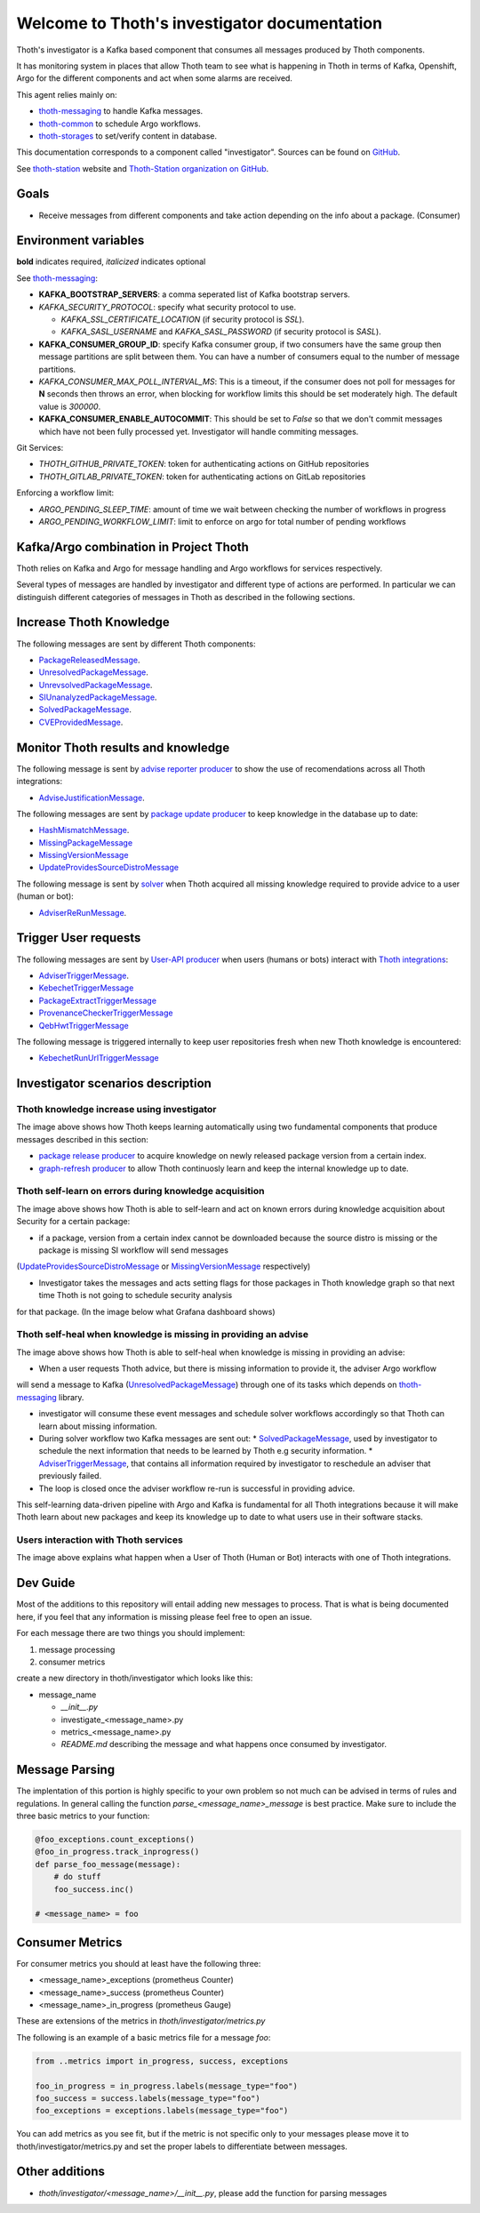 Welcome to Thoth's investigator documentation
---------------------------------------------

Thoth's investigator is a Kafka based component that consumes all messages produced by Thoth components.

It has monitoring system in places that allow Thoth team to see what is happening in Thoth in terms of Kafka, Openshift, Argo for the different components
and act when some alarms are received.

This agent relies mainly on:

* `thoth-messaging <https://github.com/thoth-station/messaging>`__ to handle Kafka messages.

* `thoth-common <https://github.com/thoth-station/common>`__ to schedule Argo workflows.

* `thoth-storages <https://github.com/thoth-station/storages>`__ to set/verify content in database.


This documentation corresponds to a component called "investigator". Sources can be
found on `GitHub <https://github.com/thoth-station/investigator>`_.

See `thoth-station <https://thoth-station.ninja>`_ website and `Thoth-Station
organization on GitHub <https://github.com/thoth-station>`_.

Goals
=====

* Receive messages from different components and take action depending on the info about a package. (Consumer)

Environment variables
=====================

**bold** indicates required, *italicized* indicates optional

See `thoth-messaging <https://github.com/thoth-station/messaging>`__:

* **KAFKA_BOOTSTRAP_SERVERS**: a comma seperated list of Kafka bootstrap servers.
* *KAFKA_SECURITY_PROTOCOL*: specify what security protocol to use.

  * *KAFKA_SSL_CERTIFICATE_LOCATION* (if security protocol is `SSL`).
  * *KAFKA_SASL_USERNAME* and *KAFKA_SASL_PASSWORD* (if security protocol is `SASL`).

* **KAFKA_CONSUMER_GROUP_ID**: specify Kafka consumer group, if two consumers have the same group then message
  partitions are split between them. You can have a number of consumers equal to the number of message partitions.
* *KAFKA_CONSUMER_MAX_POLL_INTERVAL_MS*: This is a timeout, if the consumer does not poll for messages for **N** seconds
  then throws an error, when blocking for workflow limits this should be set moderately high. The default value is `300000`.
* **KAFKA_CONSUMER_ENABLE_AUTOCOMMIT**: This should be set to `False` so that we don't commit messages which have not
  been fully processed yet. Investigator will handle commiting messages.


Git Services:

* `THOTH_GITHUB_PRIVATE_TOKEN`: token for authenticating actions on GitHub repositories

* `THOTH_GITLAB_PRIVATE_TOKEN`: token for authenticating actions on GitLab repositories

Enforcing a workflow limit:

* `ARGO_PENDING_SLEEP_TIME`: amount of time we wait between checking the number of workflows in progress

* `ARGO_PENDING_WORKFLOW_LIMIT`: limit to enforce on argo for total number of pending workflows


Kafka/Argo combination in Project Thoth
========================================

Thoth relies on Kafka and Argo for message handling and Argo workflows for services respectively.

Several types of messages are handled by investigator and different type of actions are performed. In particular we can distinguish
different categories of messages in Thoth as described in the following sections.

Increase Thoth Knowledge
=========================

The following messages are sent by different Thoth components:

* `PackageReleasedMessage <https://github.com/thoth-station/investigator/blob/master/thoth/investigator/package_released/README.md>`__.

* `UnresolvedPackageMessage <https://github.com/thoth-station/investigator/blob/master/thoth/investigator/unresolved_package/README.md>`__.

* `UnrevsolvedPackageMessage <https://github.com/thoth-station/investigator/blob/master/thoth/investigator/unrevsolved_package/README.md>`__.

* `SIUnanalyzedPackageMessage <https://github.com/thoth-station/investigator/blob/master/thoth/investigator/si_unanalyzed_package/README.md>`__.

* `SolvedPackageMessage <https://github.com/thoth-station/investigator/blob/master/thoth/investigator/solved_package/README.md>`__.

* `CVEProvidedMessage <https://github.com/thoth-station/messaging/blob/master/thoth/messaging/cve_provided.py>`__.

Monitor Thoth results and knowledge
===================================

The following message is sent by `advise reporter producer <https://github.com/thoth-station/advise-reporter>`__ to show the use of recomendations across all Thoth integrations:

* `AdviseJustificationMessage <https://github.com/thoth-station/investigator/blob/master/thoth/investigator/advise_justification/README.md>`__.

The following messages are sent by `package update producer <https://github.com/thoth-station/package-update-job>`__ to keep knowledge in the database up to date:

* `HashMismatchMessage <https://github.com/thoth-station/investigator/blob/master/thoth/investigator/hash_mismatch/README.md>`__.

* `MissingPackageMessage <https://github.com/thoth-station/investigator/blob/master/thoth/investigator/missing_package/README.md>`__

* `MissingVersionMessage <https://github.com/thoth-station/investigator/blob/master/thoth/investigator/missing_version/README.md>`__

* `UpdateProvidesSourceDistroMessage <https://github.com/thoth-station/investigator/blob/master/thoth/investigator/update_provide_source_distro/README.md>`__

The following message is sent by `solver <https://github.com/thoth-station/solver>`__ when Thoth acquired all missing knowledge required to provide advice to a user (human or bot):

* `AdviserReRunMessage <https://github.com/thoth-station/investigator/blob/master/thoth/investigator/advise_justification/README.md>`__.

Trigger User requests
=====================

The following messages are sent by `User-API producer <https://github.com/thoth-station/user-api>`__ when users (humans or bots)
interact with `Thoth integrations <https://github.com/thoth-station/adviser/blob/master/docs/source/integration.rst>`__:

* `AdviserTriggerMessage <https://github.com/thoth-station/investigator/blob/master/thoth/investigator/adviser_trigger/README.md>`__.

* `KebechetTriggerMessage <https://github.com/thoth-station/investigator/blob/master/thoth/investigator/kebechet_trigger/README.md>`__

* `PackageExtractTriggerMessage <https://github.com/thoth-station/investigator/blob/master/thoth/investigator/package_extract_trigger/README.md>`__

* `ProvenanceCheckerTriggerMessage <https://github.com/thoth-station/investigator/blob/master/thoth/investigator/provenance_checker_trigger/README.md>`__

* `QebHwtTriggerMessage <https://github.com/thoth-station/investigator/blob/master/thoth/investigator/qebhwt_trigger/README.md>`__

The following message is triggered internally to keep user repositories fresh when new Thoth knowledge is encountered:

* `KebechetRunUrlTriggerMessage <https://github.com/thoth-station/investigator/blob/master/thoth/investigator/kebechet_run_url_trigger/README.md>`__


Investigator scenarios description
==================================

Thoth knowledge increase using investigator
###########################################

.. image:: https://raw.githubusercontent.com/thoth-station/investigator/master/thoth/investigator/images/IncreaseThothKnowledge.jpg
   :align: center
   :alt: Thoth knowledge increase using investigator.

The image above shows how Thoth keeps learning automatically using two fundamental components that produce messages described in this section:

* `package release producer <https://github.com/thoth-station/package-releases-job>`__ to acquire knowledge on newly released package version from a certain index.

* `graph-refresh producer <https://github.com/thoth-station/graph-refresh-job>`__ to allow Thoth continuosly learn and keep the internal knowledge up to date.

Thoth self-learn on errors during knowledge acquisition
########################################################

.. image:: https://raw.githubusercontent.com/thoth-station/investigator/master/thoth/investigator/images/UpdateProvidesSourceDistro.jpg
   :align: center
   :alt: Thoth self-learn on errors during knowledge acquisition.

The image above shows how Thoth is able to self-learn and act on known errors during knowledge acquisition about Security for a certain package:

* if a package, version from a certain index cannot be downloaded because the source distro is missing or the package is missing SI workflow will send messages
(`UpdateProvidesSourceDistroMessage <https://github.com/thoth-station/investigator/blob/master/thoth/investigator/update_provide_source_distro/README.md>`__ or
`MissingVersionMessage <https://github.com/thoth-station/investigator/blob/master/thoth/investigator/missing_version/README.md>`__ respectively)

* Investigator takes the messages and acts setting flags for those packages in Thoth knowledge graph so that next time Thoth is not going to schedule security analysis
for that package. (In the image below what Grafana dashboard shows)

.. image:: https://raw.githubusercontent.com/thoth-station/investigator/master/thoth/investigator/images/SIAnalysisOverview.png
   :align: center
   :alt: Thoth SI Analysis monitoring.

Thoth self-heal when knowledge is missing in providing an advise
#################################################################

.. image:: https://raw.githubusercontent.com/thoth-station/investigator/master/thoth/investigator/images/FailedAdviceAdviserReRun.jpg
   :align: center
   :alt: Thoth self-heal when knowledge is missing in providing an advise.

The image above shows how Thoth is able to self-heal when knowledge is missing in providing an advise:

* When a user requests Thoth advice, but there is missing information to provide it, the adviser Argo workflow
will send a message to Kafka (`UnresolvedPackageMessage <https://github.com/thoth-station/messaging/blob/master/thoth/messaging/unresolved_package.py>`__)
through one of its tasks which depends on `thoth-messaging <https://github.com/thoth-station/messaging>`__ library.

* investigator will consume these event messages and schedule solver workflows accordingly so that Thoth can learn about missing information.

* During solver workflow two Kafka messages are sent out:
  * `SolvedPackageMessage <https://github.com/thoth-station/messaging/blob/master/thoth/messaging/solved_package.py>`__, used by investigator to schedule the next information that needs to be learned by Thoth e.g security information.
  * `AdviserTriggerMessage <https://github.com/thoth-station/messaging/blob/master/thoth/messaging/adviser_trigger.py>`__, that contains all information required by investigator to reschedule an adviser that previously failed.

* The loop is closed once the adviser workflow re-run is successful in providing advice.

This self-learning data-driven pipeline with Argo and Kafka is fundamental for all Thoth integrations because it will make Thoth learn about new packages
and keep its knowledge up to date to what users use in their software stacks.

Users interaction with Thoth services
#####################################

.. image:: https://raw.githubusercontent.com/thoth-station/investigator/master/thoth/investigator/images/UserAPIKafkaProducer.jpg
   :align: center
   :alt: Users interaction with Thoth services.

The image above explains what happen when a User of Thoth (Human or Bot) interacts with one of Thoth integrations.


Dev Guide
=========

Most of the additions to this repository will entail adding new messages to process. That is what is being documented
here, if you feel that any information is missing please feel free to open an issue.

For each message there are two things you should implement:

1. message processing
2. consumer metrics

create a new directory in thoth/investigator which looks like this:

* message_name

  * `__init__.py`
  * investigate_<message_name>.py
  * metrics_<message_name>.py
  * `README.md` describing the message and what happens once consumed by investigator.

Message Parsing
================

The implentation of this portion is highly specific to your own problem so not much can be advised in terms of rules
and regulations. In general calling the function `parse_<message_name>_message` is best practice.  Make sure to include
the three basic metrics to your function:

.. code-block:: python

  @foo_exceptions.count_exceptions()
  @foo_in_progress.track_inprogress()
  def parse_foo_message(message):
      # do stuff
      foo_success.inc()

  # <message_name> = foo


Consumer Metrics
================

For consumer metrics you should at least have the following three:

* <message_name>_exceptions (prometheus Counter)
* <message_name>_success (prometheus Counter)
* <message_name>_in_progress (prometheus Gauge)

These are extensions of the metrics in `thoth/investigator/metrics.py`

The following is an example of a basic metrics file for a message `foo`:

.. code-block:: python

  from ..metrics import in_progress, success, exceptions

  foo_in_progress = in_progress.labels(message_type="foo")
  foo_success = success.labels(message_type="foo")
  foo_exceptions = exceptions.labels(message_type="foo")

You can add metrics as you see fit, but if the metric is not specific only to your messages please move it to
thoth/investigator/metrics.py and set the proper labels to differentiate between messages.

Other additions
================

* `thoth/investigator/<message_name>/__init__.py`, please add the function for parsing messages
